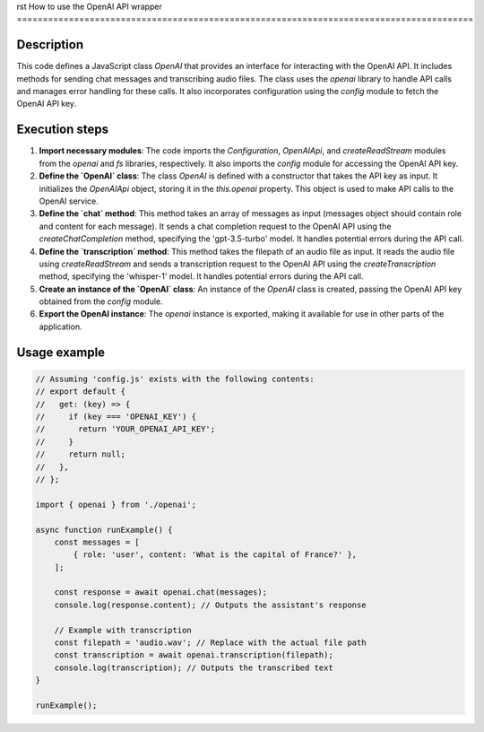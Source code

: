 rst
How to use the OpenAI API wrapper
========================================================================================

Description
-------------------------
This code defines a JavaScript class `OpenAI` that provides an interface for interacting with the OpenAI API. It includes methods for sending chat messages and transcribing audio files.  The class uses the `openai` library to handle API calls and manages error handling for these calls.  It also incorporates configuration using the `config` module to fetch the OpenAI API key.

Execution steps
-------------------------
1. **Import necessary modules**: The code imports the `Configuration`, `OpenAIApi`, and `createReadStream` modules from the `openai` and `fs` libraries, respectively. It also imports the `config` module for accessing the OpenAI API key.

2. **Define the `OpenAI` class**: The class `OpenAI` is defined with a constructor that takes the API key as input.  It initializes the `OpenAIApi` object, storing it in the `this.openai` property. This object is used to make API calls to the OpenAI service.

3. **Define the `chat` method**: This method takes an array of messages as input (messages object should contain role and content for each message).  It sends a chat completion request to the OpenAI API using the `createChatCompletion` method, specifying the 'gpt-3.5-turbo' model.  It handles potential errors during the API call.

4. **Define the `transcription` method**: This method takes the filepath of an audio file as input. It reads the audio file using `createReadStream` and sends a transcription request to the OpenAI API using the `createTranscription` method, specifying the 'whisper-1' model. It handles potential errors during the API call.

5. **Create an instance of the `OpenAI` class**: An instance of the `OpenAI` class is created, passing the OpenAI API key obtained from the `config` module.

6. **Export the OpenAI instance**: The `openai` instance is exported, making it available for use in other parts of the application.

Usage example
-------------------------
.. code-block:: javascript
    
    // Assuming 'config.js' exists with the following contents:
    // export default {
    //   get: (key) => {
    //     if (key === 'OPENAI_KEY') {
    //       return 'YOUR_OPENAI_API_KEY';
    //     }
    //     return null;
    //   },
    // };

    import { openai } from './openai';
    
    async function runExample() {
        const messages = [
            { role: 'user', content: 'What is the capital of France?' },
        ];

        const response = await openai.chat(messages);
        console.log(response.content); // Outputs the assistant's response

        // Example with transcription
        const filepath = 'audio.wav'; // Replace with the actual file path
        const transcription = await openai.transcription(filepath);
        console.log(transcription); // Outputs the transcribed text
    }

    runExample();
